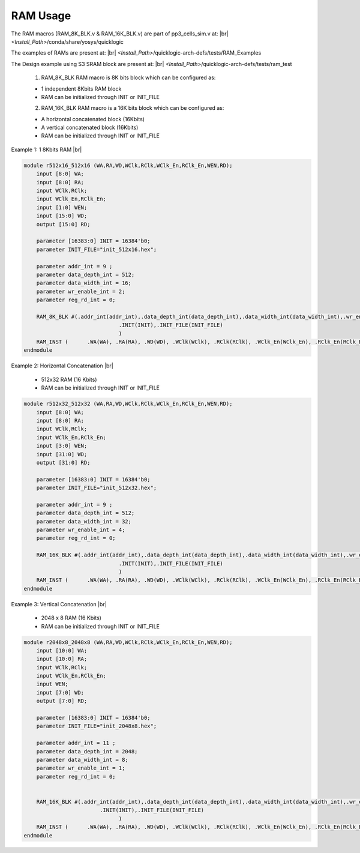 


.. index::
   single: RAM Usage:

RAM Usage
=========


The RAM macros (RAM_8K_BLK.v & RAM_16K_BLK.v) are part of pp3_cells_sim.v at:
|br| *<Install_Path>*/conda/share/yosys/quicklogic

The examples of RAMs are present at:
|br| *<Install_Path>*/quicklogic-arch-defs/tests/RAM_Examples

The Design example using S3 SRAM block are present at:
|br| *<Install_Path>*/quicklogic-arch-defs/tests/ram_test

  1. RAM_8K_BLK RAM macro is 8K bits block which can be configured as:

  * 1 independent 8Kbits RAM block
  * RAM can be initialized through INIT or INIT_FILE

  2. RAM_16K_BLK RAM macro is a 16K bits block which can be configured as:

  * A horizontal concatenated block (16Kbits)
  * A vertical concatenated block (16Kbits)
  * RAM can be initialized through INIT or INIT_FILE

        

Example 1: 1 8Kbits RAM
|br| |U9b| 

.. code-block:: verilog

    module r512x16_512x16 (WA,RA,WD,WClk,RClk,WClk_En,RClk_En,WEN,RD);
        input [8:0] WA;
        input [8:0] RA;
        input WClk,RClk;
        input WClk_En,RClk_En;
        input [1:0] WEN;
        input [15:0] WD;
        output [15:0] RD;

        parameter [16383:0] INIT = 16384'b0;
        parameter INIT_FILE="init_512x16.hex";	

        parameter addr_int = 9 ;
        parameter data_depth_int = 512;
        parameter data_width_int = 16;
        parameter wr_enable_int = 2;
        parameter reg_rd_int = 0;

        RAM_8K_BLK #(.addr_int(addr_int),.data_depth_int(data_depth_int),.data_width_int(data_width_int),.wr_enable_int(wr_enable_int),.reg_rd_int(reg_rd_int),
        			  .INIT(INIT),.INIT_FILE(INIT_FILE)
        			  )
        RAM_INST (	.WA(WA), .RA(RA), .WD(WD), .WClk(WClk),	.RClk(RClk), .WClk_En(WClk_En), .RClk_En(RClk_En), .WEN(WEN), .RD(RD));
    endmodule


Example 2: Horizontal Concatenation
|br| |U9b| 

  * 512x32 RAM (16 Kbits)
  * RAM can be initialized through INIT or INIT_FILE

.. code-block:: verilog

    module r512x32_512x32 (WA,RA,WD,WClk,RClk,WClk_En,RClk_En,WEN,RD);
        input [8:0] WA;
        input [8:0] RA;
        input WClk,RClk;
        input WClk_En,RClk_En;
        input [3:0] WEN;
        input [31:0] WD;
        output [31:0] RD;

        parameter [16383:0] INIT = 16384'b0;
        parameter INIT_FILE="init_512x32.hex";	

        parameter addr_int = 9 ;
        parameter data_depth_int = 512;
        parameter data_width_int = 32;
        parameter wr_enable_int = 4;
        parameter reg_rd_int = 0;

        RAM_16K_BLK #(.addr_int(addr_int),.data_depth_int(data_depth_int),.data_width_int(data_width_int),.wr_enable_int(wr_enable_int),.reg_rd_int(reg_rd_int),
        			  .INIT(INIT),.INIT_FILE(INIT_FILE)
        			  )
        RAM_INST (	.WA(WA), .RA(RA), .WD(WD), .WClk(WClk),	.RClk(RClk), .WClk_En(WClk_En),	.RClk_En(RClk_En), .WEN(WEN), .RD(RD));
    endmodule


Example 3: Vertical Concatenation
|br| |U9b| 

  * 2048 x 8 RAM (16 Kbits)
  * RAM can be initialized through INIT or INIT_FILE

.. code-block:: verilog

    module r2048x8_2048x8 (WA,RA,WD,WClk,RClk,WClk_En,RClk_En,WEN,RD);
        input [10:0] WA;
        input [10:0] RA;
        input WClk,RClk;
        input WClk_En,RClk_En;
        input WEN;
        input [7:0] WD;
        output [7:0] RD;

        parameter [16383:0] INIT = 16384'b0;
        parameter INIT_FILE="init_2048x8.hex";	

        parameter addr_int = 11 ;
        parameter data_depth_int = 2048;
        parameter data_width_int = 8;
        parameter wr_enable_int = 1;
        parameter reg_rd_int = 0;


        RAM_16K_BLK #(.addr_int(addr_int),.data_depth_int(data_depth_int),.data_width_int(data_width_int),.wr_enable_int(wr_enable_int),.reg_rd_int(reg_rd_int),
                            .INIT(INIT),.INIT_FILE(INIT_FILE)
        			  )
        RAM_INST (	.WA(WA), .RA(RA), .WD(WD), .WClk(WClk),	.RClk(RClk), .WClk_En(WClk_En),	.RClk_En(RClk_En), .WEN(WEN), .RD(RD));
    endmodule





.. |BR| raw:: html

   <BR/>


.. |U9b| unicode:: U+00009
   :trim:
